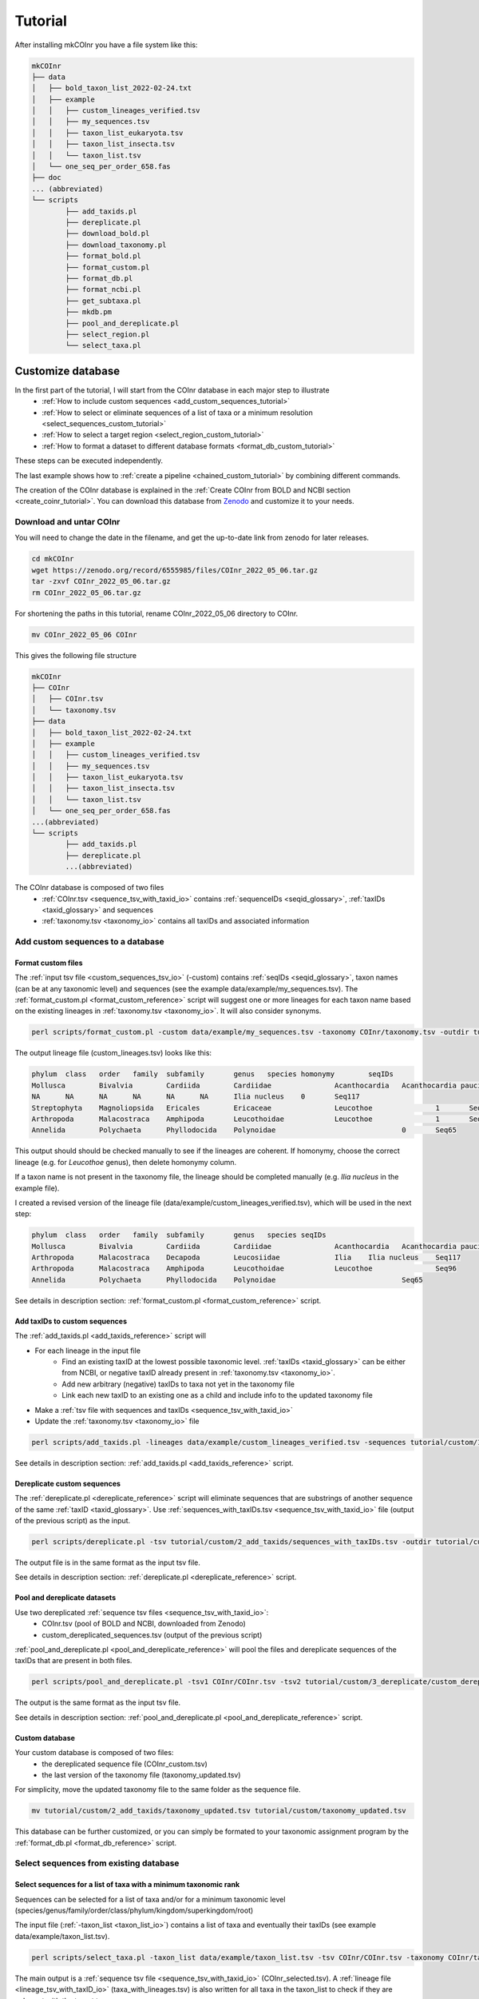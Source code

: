 .. _tutorial_tutorial:

Tutorial
============

After installing mkCOInr you have a file system like this:

.. code-block:: bash

	mkCOInr
	├── data
	│   ├── bold_taxon_list_2022-02-24.txt
	│   ├── example
	│   │   ├── custom_lineages_verified.tsv
	│   │   ├── my_sequences.tsv
	│   │   ├── taxon_list_eukaryota.tsv
	│   │   ├── taxon_list_insecta.tsv
	│   │   └── taxon_list.tsv
	│   └── one_seq_per_order_658.fas
	├── doc
	... (abbreviated)
	└── scripts
		├── add_taxids.pl
		├── dereplicate.pl
		├── download_bold.pl
		├── download_taxonomy.pl
		├── format_bold.pl
		├── format_custom.pl
		├── format_db.pl
		├── format_ncbi.pl
		├── get_subtaxa.pl
		├── mkdb.pm
		├── pool_and_dereplicate.pl
		├── select_region.pl
		└── select_taxa.pl


.. _customize_tutorial:

Customize database 
-------------------------------------------------

In the first part of the tutorial, I will start from the COInr database in each major step to illustrate 
    - :ref:`How to include custom sequences <add_custom_sequences_tutorial>`
    - :ref:`How to select or eliminate sequences of a list of taxa or a minimum resolution <select_sequences_custom_tutorial>`
    - :ref:`How to select a target region <select_region_custom_tutorial>`
    - :ref:`How to format a dataset to different database formats <format_db_custom_tutorial>`
    
These steps can be executed independently. 

The last example shows how to :ref:`create a pipeline <chained_custom_tutorial>` by combining different commands.

The creation of the COInr database is explained in the :ref:`Create COInr from BOLD and NCBI section <create_coinr_tutorial>`. 
You can download this database from `Zenodo <https://doi.org/10.5281/zenodo.6555985>`_ and customize it to your needs.

.. _download_coinr_tutorial:

Download and untar COInr
~~~~~~~~~~~~~~~~~~~~~~~~~~~~~~~~~~~~~~~~~~~~~~~~~~~~~~~~~~~~~~~~~~

You will need to change the date in the filename, and get the up-to-date link from zenodo for later releases.

.. code-block:: bash

	cd mkCOInr
	wget https://zenodo.org/record/6555985/files/COInr_2022_05_06.tar.gz
	tar -zxvf COInr_2022_05_06.tar.gz
	rm COInr_2022_05_06.tar.gz


For shortening the paths in this tutorial, rename COInr_2022_05_06 directory to COInr.

.. code-block:: bash

	mv COInr_2022_05_06 COInr

This gives the following file structure

.. code-block:: bash

	mkCOInr
	├── COInr
	│   ├── COInr.tsv
	│   └── taxonomy.tsv
	├── data
	│   ├── bold_taxon_list_2022-02-24.txt
	│   ├── example
	│   │   ├── custom_lineages_verified.tsv
	│   │   ├── my_sequences.tsv
	│   │   ├── taxon_list_eukaryota.tsv
	│   │   ├── taxon_list_insecta.tsv
	│   │   └── taxon_list.tsv
	│   └── one_seq_per_order_658.fas
	...(abbreviated)
	└── scripts
		├── add_taxids.pl
		├── dereplicate.pl
		...(abbreviated)


The COInr database is composed of two files
    - :ref:`COInr.tsv <sequence_tsv_with_taxid_io>` contains :ref:`sequenceIDs <seqid_glossary>`, :ref:`taxIDs <taxid_glossary>` and sequences
    - :ref:`taxonomy.tsv <taxonomy_io>` contains all taxIDs and associated information


.. _add_custom_sequences_tutorial:

Add custom sequences to a database
~~~~~~~~~~~~~~~~~~~~~~~~~~~~~~~~~~~~~~~~~~~~~~~~~~~~~~~~~~~~~~~~~~

.. _format_custom_tutorial:

Format custom files
^^^^^^^^^^^^^^^^^^^^^^^^^^^^^^^^^^^^^^^^^^^^^^^^^^^^^^^^^^^^^^^^^^^^

The :ref:`input tsv file <custom_sequences_tsv_io>` (-custom) contains :ref:`seqIDs <seqid_glossary>`, 
taxon names (can be at any taxonomic level) and sequences (see the example data/example/my_sequences.tsv).
The :ref:`format_custom.pl <format_custom_reference>` script will suggest one or more lineages for each 
taxon name based on the existing lineages in :ref:`taxonomy.tsv <taxonomy_io>`. It will also consider synonyms.

.. code-block:: bash

	perl scripts/format_custom.pl -custom data/example/my_sequences.tsv -taxonomy COInr/taxonomy.tsv -outdir tutorial/custom/1_format


The output lineage file (custom_lineages.tsv) looks like this:

.. code-block:: bash

	phylum	class	order	family	subfamily	genus	species	homonymy	seqIDs
	Mollusca	Bivalvia	Cardiida	Cardiidae		Acanthocardia	Acanthocardia paucicostata	0	Seq113;Seq88
	NA	NA	NA	NA	NA	NA	Ilia nucleus	0	Seq117
	Streptophyta	Magnoliopsida	Ericales	Ericaceae		Leucothoe		1	Seq96
	Arthropoda	Malacostraca	Amphipoda	Leucothoidae		Leucothoe		1	Seq96
	Annelida	Polychaeta	Phyllodocida	Polynoidae				0	Seq65


This output should should be checked manually to see if the lineages are coherent.
If homonymy, choose the correct lineage (e.g. for *Leucothoe* genus), then delete homonymy column. 

If a taxon name is not present in the taxonomy file, the lineage should be completed manually (e.g. *Ilia nucleus* in the example file).

I created a revised version of the lineage file (data/example/custom_lineages_verified.tsv), which will be used in the next step:

.. code-block:: bash

	phylum	class	order	family	subfamily	genus	species	seqIDs
	Mollusca	Bivalvia	Cardiida	Cardiidae		Acanthocardia	Acanthocardia paucicostata	Seq113;Seq88
	Arthropoda	Malacostraca	Decapoda	Leucosiidae		Ilia	Ilia nucleus	Seq117
	Arthropoda	Malacostraca	Amphipoda	Leucothoidae		Leucothoe		Seq96
	Annelida	Polychaeta	Phyllodocida	Polynoidae				Seq65

See details in description section: :ref:`format_custom.pl <format_custom_reference>` script.



.. _add_taxids_custom_tutorial:

Add taxIDs to custom sequences
^^^^^^^^^^^^^^^^^^^^^^^^^^^^^^^^^^^^^^^^^^^^^^^^^^^^^^^^^^^^^^^^^^^^

The :ref:`add_taxids.pl <add_taxids_reference>` script will

- For each lineage in the input file
    - Find an existing taxID at the lowest possible taxonomic level. :ref:`taxIDs <taxid_glossary>` can be either from NCBI, or negative taxID already present in :ref:`taxonomy.tsv <taxonomy_io>`.
    - Add new arbitrary (negative) taxIDs to taxa not yet in the taxonomy file 
    - Link each new taxID to an existing one as a child and include info to the updated taxonomy file
- Make a :ref:`tsv file with sequences and taxIDs <sequence_tsv_with_taxid_io>`
- Update the :ref:`taxonomy.tsv <taxonomy_io>` file

.. code-block:: bash

	perl scripts/add_taxids.pl -lineages data/example/custom_lineages_verified.tsv -sequences tutorial/custom/1_format/custom_sequences.tsv -taxonomy COInr/taxonomy.tsv -outdir tutorial/custom/2_add_taxids

See details in description section: :ref:`add_taxids.pl <add_taxids_reference>` script.


.. _dereplicate_custom_tutorial:

Dereplicate custom sequences
^^^^^^^^^^^^^^^^^^^^^^^^^^^^^^^^^^^^^^^^^^^^^^^^^^^^^^^^^^^^^^^^^^^^

The :ref:`dereplicate.pl <dereplicate_reference>` script will eliminate sequences that are substrings of another sequence of the same :ref:`taxID <taxid_glossary>`. 
Use :ref:`sequences_with_taxIDs.tsv <sequence_tsv_with_taxid_io>` file (output of the previous script) as the input.

.. code-block:: bash

	perl scripts/dereplicate.pl -tsv tutorial/custom/2_add_taxids/sequences_with_taxIDs.tsv -outdir tutorial/custom/3_dereplicate -out custom_dereplicated_sequences.tsv

The output file is in the same format as the input tsv file.

See details in description section: :ref:`dereplicate.pl <dereplicate_reference>` script.


.. _pool_and_dereplicate_custom_tutorial:

Pool and dereplicate datasets
^^^^^^^^^^^^^^^^^^^^^^^^^^^^^^^^^^^^^^^^^^^^^^^^^^^^^^^^^^^^^^^^^^^^

Use two dereplicated :ref:`sequence tsv files <sequence_tsv_with_taxid_io>`:
    - COInr.tsv  (pool of BOLD and NCBI, downloaded from Zenodo)
    - custom_dereplicated_sequences.tsv (output of the previous script)

:ref:`pool_and_dereplicate.pl <pool_and_dereplicate_reference>` will pool the files and dereplicate sequences 
of the taxIDs that are present in both files.

.. code-block:: bash

	perl scripts/pool_and_dereplicate.pl -tsv1 COInr/COInr.tsv -tsv2 tutorial/custom/3_dereplicate/custom_dereplicated_sequences.tsv -outdir tutorial/custom -out COInr_custom.tsv

The output is the same format as the input tsv file.

See details in description section: :ref:`pool_and_dereplicate.pl <pool_and_dereplicate_reference>` script.


Custom database
^^^^^^^^^^^^^^^^^^^^^^^^^^^^^^^^^^^^^^^^^^^^^^^^^^^^^^^^^^^^^^^^^^^^

Your custom database is composed of two files:
    - the dereplicated sequence file (COInr_custom.tsv)
    - the last version of the taxonomy file (taxonomy_updated.tsv)

For simplicity, move the updated taxonomy file to the same folder as the sequence file.

.. code-block:: bash

	mv tutorial/custom/2_add_taxids/taxonomy_updated.tsv tutorial/custom/taxonomy_updated.tsv


This database can be further customized, or you can simply be formated to your taxonomic assignment program by the :ref:`format_db.pl <format_db_reference>` script.




.. _select_sequences_custom_tutorial:

Select sequences from existing database
~~~~~~~~~~~~~~~~~~~~~~~~~~~~~~~~~~~~~~~~~~~~~~~~~~~~~~~~~~~~~~~~~~

Select sequences for a list of taxa with a minimum taxonomic rank
^^^^^^^^^^^^^^^^^^^^^^^^^^^^^^^^^^^^^^^^^^^^^^^^^^^^^^^^^^^^^^^^^^^^^^^^^^

Sequences can be selected for a list of taxa and/or for a minimum taxonomic level (species/genus/family/order/class/phylum/kingdom/superkingdom/root)

The input file (:ref:`-taxon_list <taxon_list_io>`) contains a list of taxa and eventually their taxIDs (see example data/example/taxon_list.tsv). 

.. code-block:: bash

	perl scripts/select_taxa.pl -taxon_list data/example/taxon_list.tsv -tsv COInr/COInr.tsv -taxonomy COInr/taxonomy.tsv  -min_taxlevel species  -outdir tutorial/select_taxa_0 -out COInr_selected.tsv

The main output is a :ref:`sequence tsv file <sequence_tsv_with_taxid_io>` (COInr_selected.tsv).
A :ref:`lineage file <lineage_tsv_with_taxID_io>` (taxa_with_lineages.tsv) is also written for all taxa in the taxon_list to check if they are coherent with the target taxon names. 

See details in description section: :ref:`select_taxa.pl <select_taxa_reference>` script.




Excluding  sequences of a taxon list
^^^^^^^^^^^^^^^^^^^^^^^^^^^^^^^^^^^^^^^^^^^^^^^^^^^^^^^^^^^^^^^^^^^^

With the same script it is also possible to eliminate sequences of taxa instead of selecting them. Set the *negative_list* option to 1 to do that.

.. code-block:: bash

	perl scripts/select_taxa.pl -taxon_list data/example/taxon_list.tsv -tsv COInr/COInr.tsv -taxonomy COInr/taxonomy.tsv  -min_taxlevel species -outdir tutorial/select_taxa_1 -out COInr_reduced.tsv -negative_list 1

See details in description section: :ref:`select_taxa.pl <select_taxa_reference>` script.




.. _select_region_custom_tutorial:

Select region
~~~~~~~~~~~~~~~~~~~~~~~~~~~~~~~~~~~~~~~~~~~~~~~~~~~~~~~~~~~~~~~~~~

Sequences can be trimmed to a specific region of the COI gene by the :ref:`select_region.pl <select_region_reference>` script. 
To define the region, you can either give a fasta file with sequences trimmed to the region of interest, 
or you can detect it automatically by e-pcr.


.. _select_region_e_pcr_custom_tutorial:

Select region using the e_pcr option
^^^^^^^^^^^^^^^^^^^^^^^^^^^^^^^^^^^^^^^^^^^^^^^^^^^^^^^^^^^^^^^^^^^^

The primers used in this example are amplifying a Leray fragment (ca. 313 bp of the second half of the barcode region).

.. code-block:: bash

	perl scripts/select_region.pl -tsv COInr/COInr.tsv -outdir tutorial/select_region/ePCR -e_pcr 1 -fw GGNTGAACNGTNTAYCCNCC -rv TAWACTTCDGGRTGNCCRAARAAYCA -trim_error 0.3 -min_amplicon_length 280 -max_amplicon_length 345 -min_overlap 20 -tcov 0.8 -identity 0.7


.. _select_region_bait_fas_custom_tutorial:

Select region using the bait_fas option
^^^^^^^^^^^^^^^^^^^^^^^^^^^^^^^^^^^^^^^^^^^^^^^^^^^^^^^^^^^^^^^^^^^^

Using the *e_pcr* option is an easy way to produce some sequences trimmed to the target region, 
and they can be used as a database to align all other sequences to them. 
However, if the parameters of the e_pcr are relaxed, it can produce some false positives. 
An alternative solution is to use a small, taxonomically divers fasta file, with sequences already trimmed to the target region 
(-*bait_fas* option). 
An example of such a file is given in the data directory (data/one_seq_per_order_658.fas). 
It contains one sequence for each taxonomic order among the taxa that have a compete mitochondrial genome available in GenBank. 
Sequences are trimmed to the approximately 658 bp (depending on the taxon) barcode fragment of the COI gene.

.. code-block:: bash

	perl scripts/select_region.pl -tsv COInr/COInr.tsv -outdir tutorial/select_region/bait_fas -e_pcr 0 -bait_fas data/one_seq_per_order_658.fas -tcov 0.8 -identity 0.7


See details in description section: :ref:`select_region.pl <select_region_reference>` script.



.. _format_db_custom_tutorial:

Format database 
~~~~~~~~~~~~~~~~~~~~~~~~~~~~~~~~~~~~~~~~~~~~~~~~~~~~~~~~~~~~~~~~~~

Format the database to one of the following formats
    - qiime
    - rdp
    - full
    - blast
    - vtam
    - sintax

**qiime**

.. code-block:: bash

	perl scripts/format_db.pl -tsv COInr/COInr.tsv -taxonomy COInr/taxonomy.tsv -outfmt qiime -outdir COInr/qiime -out COInr_qiime


**rdp**

.. code-block:: bash

	perl scripts/format_db.pl -tsv COInr/COInr.tsv -taxonomy COInr/taxonomy.tsv -outfmt rdp -outdir COInr/rdp -out COInr_rdp

You should use the rdp_calssifier or qiime's feature-classifier to train the database using the output files of this script if you have used the rdp or qiime options.


**full**

The full option, gives a :ref:`tsv file <full_tsv_io>` with seqIDs, ranked lineages, taxIDs for each sequence, and this is a very easy-to-parse, complete file.

.. code-block:: bash

	perl scripts/format_db.pl -tsv COInr/COInr.tsv -taxonomy COInr/taxonomy.tsv -outfmt full -outdir COInr/full -out COInr_full

**sintax**

.. code-block:: bash

	perl scripts/format_db.pl -tsv COInr/COInr.tsv -taxonomy COInr/taxonomy.tsv -outfmt sintax -outdir COInr/sintax -out COInr_sintax


**blast**

For making a BLAST database, the taxonomy file is not necessary and the indexed files in the output folder are ready to use.

.. code-block:: bash

	perl scripts/format_db.pl -tsv COInr/COInr.tsv -outfmt blast -outdir COInr/blast -out COInr_blast

**vtam**

The vtam option produces a BLAST database and a taxonomy file adapted to `VTAM <https://github.com/aitgon/vtam>`_ .

.. code-block:: bash

	perl scripts/format_db.pl -tsv COInr/COInr.tsv -taxonomy COInr/taxonomy.tsv -outfmt vtam -outdir COInr/vtam -out COInr_vtam

See details in description section: :ref:`format_db.pl <format_db_reference>` script.


.. _chained_custom_tutorial:

Chaining steps to make a custom database
~~~~~~~~~~~~~~~~~~~~~~~~~~~~~~~~~~~~~~~~~~~~~~~~~~~~~~~~~~~~~~~~~~

In the above examples, we have started from the COInr database. However, you can chain the different commands. 

Bellow, I will show you how to create a database with the following characteristics:
    - Eukaryota sequences
    - Excluding insects
    - Enriched with custom sequences
    - Sequences assigned at least to genus level
    - Trimmed to the Leray fragment (ca. 313 nt of the second half of the barcode region) of the COI gene (keep sequences if cover at least 90% of the target region)
    - rdp_classifier format


**Notes**:
    - It is a good idea to start with steps that are relatively quick and reduce the size of the database. 
    - Since, over 70% of the sequences are from Insecta in COInr, we will start by eliminating them. 
    - The custom sequences are all Non-Insect Eukaryotes, so we can add custom sequences to the reduced dataset. Otherwise, we should have started by adding custom sequences. This solution is also fine, but gives large intermediate files.
    - The selection of the target region is the most computationally intensive, and the more diverse the dataset, the less precise it is. So it is preferable to do this at the end of the pipeline.

.. _exclude_insecta_tutorial:

Exclude Insecta and sequences with resolution lower than genus
^^^^^^^^^^^^^^^^^^^^^^^^^^^^^^^^^^^^^^^^^^^^^^^^^^^^^^^^^^^^^^^^^^^^

.. code-block:: bash

	perl scripts/select_taxa.pl -taxon_list data/example/taxon_list_insecta.tsv -tsv COInr/COInr.tsv -taxonomy COInr/taxonomy.tsv  -min_taxlevel genus -outdir tutorial/chained/1_noInsecta -out COInr_noIns.tsv -negative_list 1


.. _keep_eukaryota_tutorial:

Keep Eukaryota
^^^^^^^^^^^^^^^^^^^^^^^^^^^^^^^^^^^^^^^^^^^^^^^^^^^^^^^^^^^^^^^^^^^^

.. code-block:: bash

	perl scripts/select_taxa.pl -taxon_list data/example/taxon_list_eukaryota.tsv -tsv tutorial/chained/1_noInsecta/COInr_noIns.tsv -taxonomy COInr/taxonomy.tsv -outdir tutorial/chained/2_Eukaryota -out COInr_noIns_Euk.tsv


.. _add_custom_chained_tutorial:

Add custom sequences
^^^^^^^^^^^^^^^^^^^^^^^^^^^^^^^^^^^^^^^^^^^^^^^^^^^^^^^^^^^^^^^^^^^^

.. code-block:: bash

	perl scripts/format_custom.pl -custom data/example/my_sequences.tsv -taxonomy COInr/taxonomy.tsv -outdir tutorial/chained/3_add_custom/1_format

Check and format the custom_lineages.tsv and make custom_lineages_verified.tsv as in :ref:`Add custom sequences to a database <add_custom_sequences_tutorial>` section.

.. code-block:: bash

	perl scripts/add_taxids.pl -lineages data/example/custom_lineages_verified.tsv -sequences tutorial/chained/3_add_custom/1_format/custom_sequences.tsv -taxonomy COInr/taxonomy.tsv -outdir tutorial/chained/3_add_custom/2_add_taxids
	
	perl scripts/dereplicate.pl -tsv tutorial/chained/3_add_custom/2_add_taxids/sequences_with_taxIDs.tsv -outdir tutorial/chained/3_add_custom/3_dereplicate -out custom_dereplicated_sequences.tsv

Add the formatted, dereplicated custom sequences to the sequences in COInr_noIns_Euk.tsv

.. code-block:: bash

	perl scripts/pool_and_dereplicate.pl -tsv1 tutorial/chained/2_Eukaryota/COInr_noIns_Euk.tsv -tsv2 tutorial/chained/3_add_custom/3_dereplicate/custom_dereplicated_sequences.tsv -outdir tutorial/chained/3_add_custom -out COInr_noIns_Euk_custom.tsv
	
	mv tutorial/chained/3_add_custom/2_add_taxids/taxonomy_updated.tsv tutorial/chained/3_add_custom/taxonomy_updated.tsv


.. _keep_genus_tutorial:

Keep only sequences with genus or higher resolution
^^^^^^^^^^^^^^^^^^^^^^^^^^^^^^^^^^^^^^^^^^^^^^^^^^^^^^^^^^^^^^^^^^^^

We have eliminated sequences with lower than genus resolution from COInr in the first step (-min_taxlevel genus). 
However, among the custom sequences we had a sequence with an unknown genus. 
So let's redo the selection for a minimum taxonomic level. 

Yes, you are right! We could have just avoided adding that sequence to the database in the previous step. 
But if you have many custom sequences, you might just be lazy to check the custom sequences manually, 
and in that case you can use mkCOInr to this for you.

**Attention**: From now on, we have to use the updated taxonomy file (taxonomy_updated.tsv), since some of the taxa of the custom sequences might not be in the original taxonomy.tsv file.

.. code-block:: bash

	perl scripts/select_taxa.pl -tsv tutorial/chained/3_add_custom/COInr_noIns_Euk_custom.tsv -taxonomy tutorial/chained/3_add_custom/taxonomy_updated.tsv -outdir tutorial/chained/4_genus -out COInr_noIns_Euk_custom_genus.tsv


.. _trim_to_leray_tutorial:

Trim to Leray region
^^^^^^^^^^^^^^^^^^^^^^^^^^^^^^^^^^^^^^^^^^^^^^^^^^^^^^^^^^^^^^^^^^^^

.. code-block:: bash

	perl scripts/select_region.pl -tsv tutorial/chained/4_genus/COInr_noIns_Euk_custom_genus.tsv -outdir tutorial/chained/5_select_region -e_pcr 1 -fw GGNTGAACNGTNTAYCCNCC -rv TAWACTTCDGGRTGNCCRAARAAYCA -trim_error 0.3 -min_amplicon_length 280 -max_amplicon_length 345 -min_overlap 20 -tcov 0.9 -identity 0.7



.. _format_rdp_chained_tutorial:

Format for RDP_classifier
^^^^^^^^^^^^^^^^^^^^^^^^^^^^^^^^^^^^^^^^^^^^^^^^^^^^^^^^^^^^^^^^^^^^

.. code-block:: bash

	perl scripts/format_db.pl -tsv tutorial/chained/5_select_region/trimmed.tsv -taxonomy tutorial/chained/3_add_custom/taxonomy_updated.tsv -outfmt rdp -outdir tutorial/chained/6_rdp -out COInr_customized





.. _create_coinr_tutorial:

Create COInr from BOLD and NCBI
-------------------------------------------------
The following steps describe how COInr database (available at `Zenodo <https://doi.org/10.5281/zenodo.6555985>`_ ) was produced. 

.. _download_ncbi_taxonomy_tutorial:

Download NCBI taxonomy
~~~~~~~~~~~~~~~~~~~~~~~~~~~~~~~~~~~~~~~~~~~~~~~~~~~~~~~~~~~~~~~~~~

Download NCBI taxonomy dmp file and create :ref:`taxonomy.tsv <taxonomy_io>`.

.. code-block:: bash

	cd mkCOInr
	perl scripts/download_taxonomy.pl -outdir COInr_new/taxonomy

See details in description section: :ref:`download_taxonomy.pl <download_taxonomy_reference>` script.

.. _ncbi_sequences_tutorial:

NCBI sequences
~~~~~~~~~~~~~~~~~~~~~~~~~~~~~~~~~~~~~~~~~~~~~~~~~~~~~~~~~~~~~~~~~~

Download NCBI sequences
^^^^^^^^^^^^^^^^^^^^^^^^^^^^^^^^^^^^^^^^^^^^^^^^^^^^^^^^^^^^^^^^^^^^

The following command will download Coding DNA Sequence (CDS) fasta files of all sequences with COI, CO1, COXI or COX1 in the title lines and complete mitochondrial genomes.
It takes several hours (days) to run this command.

.. code-block:: bash

	nsdpy -r "COI OR COX1 OR CO1 OR COXI OR (complete[Title] AND genome[Title] AND Mitochondrion[Filter])" -T -v --cds

The results are found in the NSDPY_results/yyyy-mm-dd_hh-mm-ss folder.

The sequences.fasta file contains all CDS sequences. Sequences are correctly oriented but should still be filtered to keep only COI sequences.
TaxIDs.txt contains the sequenceIDs and the TaxIDs.

Move the results of nsdpy to the COInr_new/ncbi/download directory and clean up the directory.

.. code-block:: bash

	mkdir -p COInr_new/ncbi
	mv NSDPY_results/yyyy-mm-dd_hh-mm-ss COInr_new/ncbi/download
	mv report.tsv COInr_new/ncbi/download
	rmdir NSDPY_results


Format NCBI sequences
^^^^^^^^^^^^^^^^^^^^^^^^^^^^^^^^^^^^^^^^^^^^^^^^^^^^^^^^^^^^^^^^^^^^

The :ref:`format_ncbi.pl <format_ncbi_reference>` script will
    - Select COI sequences and clean them. 
    - Eliminate identical sequences of the same taxID.
    - Clean tax names and taxids.

.. code-block:: bash

	perl scripts/format_ncbi.pl -cds COInr_new/ncbi/download/sequences.fasta -taxids COInr_new/ncbi/download/TaxIDs.txt -taxonomy COInr_new/taxonomy/taxonomy.tsv -outdir COInr_new/ncbi/format

The major output is a :ref:`sequence tsv file with taxIDs <sequence_tsv_with_taxid_io>`.

See details in description section: :ref:`format_ncbi.pl <format_ncbi_reference>` script.

Dereplicate NCBI sequences
^^^^^^^^^^^^^^^^^^^^^^^^^^^^^^^^^^^^^^^^^^^^^^^^^^^^^^^^^^^^^^^^^^^^

Eliminate sequences that are substring of another sequence of the same :ref:`taxID <taxid_glossary>`.

.. code-block:: bash

	perl scripts/dereplicate.pl -tsv COInr_new/ncbi/format/ncbi_sequences.tsv -outdir COInr_new/ncbi/dereplicate -out ncbi_dereplicated_sequences.tsv

The output is the same format as the input tsv file.

See details in description section: :ref:`dereplicate.pl <dereplicate_reference>` script.

.. _bold_sequences_tutorial:

BOLD sequences 
~~~~~~~~~~~~~~~~~~~~~~~~~~~~~~~~~~~~~~~~~~~~~~~~~~~~~~~~~~~~~~~~~~

Download BOLD sequences
^^^^^^^^^^^^^^^^^^^^^^^^^^^^^^^^^^^^^^^^^^^^^^^^^^^^^^^^^^^^^^^^^^^^

The :ref:`download_bold.pl <download_bold_reference>` script is deprecated. The BOLD API used in download_bold.pl do not allow anymore to download large data files.

It is possible, however, to download all public sequences as a data package from 
`https://www.boldsystems.org/index.php/datapackages <https://www.boldsystems.org/index.php/datapackages>`_. 
You need to have a BOLD account for downloading the data package in (tar.gz compressed) format, 
that contains a TSV file with sequences, taxonomic lineages and other metadata. This uncompressed file will be the input of format_bold_package.pl.


Format BOLD sequences 
^^^^^^^^^^^^^^^^^^^^^^^^^^^^^^^^^^^^^^^^^^^^^^^^^^^^^^^^^^^^^^^^^^^^

The :ref:`format_bold_package.pl <format_bold_package_reference>` script will
    - Select COI sequences and clean them
    - Select sequences with out without BIN_URI according to the delete_noBIN argument
    - Eliminate identical sequences of the same lineage
    - Clean lineages and make a list with corresponding sequenceIDs

.. code-block:: bash

	perl scripts/format_bold_package.pl -bold_data COInr_new/bold/download/BOLD_Public.26-Apr-2024.tsv -outdir COInr_new/bold/format -delete_noBIN 1

The major output is the following:
    - :ref:`bold_sequences.tsv <sequence_tsv_without_taxid_io>`
    - :ref:`bold_lineages.tsv <lineage_tsv_without_taxid_io>` (all identical lineages are pooled into a same line)

See details in description section: :ref:`format_bold_package.pl <format_bold_package_reference>` script.


Add taxIDs to BOLD sequences
^^^^^^^^^^^^^^^^^^^^^^^^^^^^^^^^^^^^^^^^^^^^^^^^^^^^^^^^^^^^^^^^^^^^

For each lineage the :ref:`add_taxids.pl <add_taxids_reference>` script will
    - Find an existing :ref:`taxID <taxid_glossary>` at the lowest level possible. TaxIDs can be either from NCBI, or negative taxID already present in :ref:`taxonomy.tsv <taxonomy_io>`.
    - Add new arbitrary (negative) taxIDs to taxa, that are not yet in taxonomy.tsv 
    - Link each new taxID to existing one as a child and include info to the updated taxonomy file
    - Update the input taxonomy file

.. code-block:: bash

	perl scripts/add_taxids.pl -lineages COInr_new/bold/format/bold_lineages.tsv -sequences COInr_new/bold/format/bold_sequences.tsv -taxonomy COInr_new/taxonomy/taxonomy.tsv -outdir COInr_new/bold/add_taxids

The main output files are the following:
    - :ref:`sequences_with_taxIDs.tsv <sequence_tsv_with_taxid_io>`
    - :ref:`taxonomy_updated.tsv <taxonomy_io>`

See details in description section: :ref:`add_taxids.pl <add_taxids_reference>` script.

Dereplicate BOLD sequences
^^^^^^^^^^^^^^^^^^^^^^^^^^^^^^^^^^^^^^^^^^^^^^^^^^^^^^^^^^^^^^^^^^^^

Eliminate sequences that are substring of another sequence of the same taxID.

.. code-block:: bash

	perl scripts/dereplicate.pl -tsv COInr_new/bold/add_taxids/sequences_with_taxIDs.tsv -outdir COInr_new/bold/dereplicate -out bold_dereplicated_sequences.tsv

The output is the same format as the input tsv file.

See details in description section: :ref:`dereplicate.pl <dereplicate_reference>` script.


.. _pool_and_dereplicate_tutorial:

Pool and dereplicate datasets
~~~~~~~~~~~~~~~~~~~~~~~~~~~~~~~~~~~~~~~~~~~~~~~~~~~~~~~~~~~~~~~~~~

Use the dereplicated sequence files from BOLD and NCBI.
The :ref:`pool_and_dereplicate.pl <pool_and_dereplicate_reference>` script will pool the files and dereplicate sequences of a taxID that are present in both files.

.. code-block:: bash

	perl scripts/pool_and_dereplicate.pl -tsv1 COInr_new/bold/dereplicate/bold_dereplicated_sequences.tsv -tsv2 COInr_new/ncbi/dereplicate/ncbi_dereplicated_sequences.tsv -outdir COInr_new -out COInr.tsv

The output is the same format as the input tsv file.

See details in description section: :ref:`pool_and_dereplicate.pl <pool_and_dereplicate_reference>` script.

**Move the taxonomy file to the same directory**

.. code-block:: bash

	mv COInr_new/bold/add_taxids/taxonomy_updated.tsv COInr_new/taxonomy.tsv


